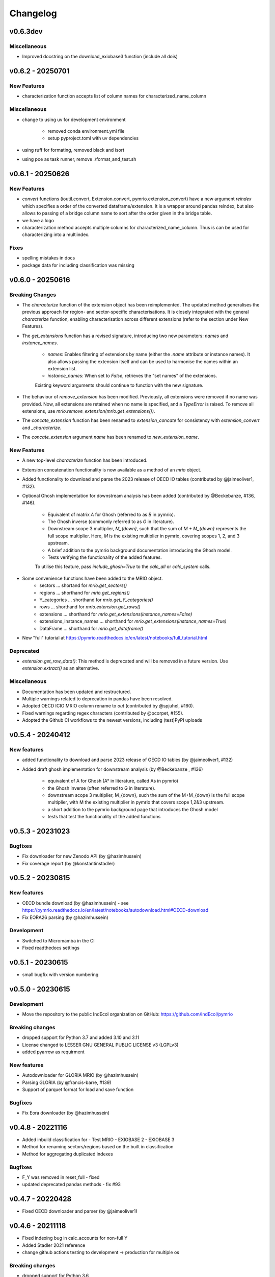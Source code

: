 #########
Changelog
#########

******************
v0.6.3dev
******************

Miscellaneous
=============

* Improved docstring on the download_exiobase3 function (include all dois)

******************
v0.6.2 - 20250701
******************

New Features
============

* characterization function accepts list of column names for characterized_name_column

Miscellaneous
=============

* change to using uv for development environment

    - removed conda environment.yml file
    - setup pyproject.toml with uv dependencies

* using ruff for formating, removed black and isort
* using poe as task runner, remove ./format_and_test.sh


******************
v0.6.1 - 20250626
******************

New Features
============

* `convert` functions (ioutil.convert, Extension.convert, pymrio.extension_convert) have a new argument
  `reindex` which specifies a order of the converted dataframe/extension. It is a wrapper around pandas reindex,
  but also allows to passing of a bridge column name to sort after the order given in the bridge table.
* we have a logo
* characterization method accepts multiple columns for characterized_name_column. Thus is can be used for characterizing into a multiindex.

Fixes
======

* spelling mistakes in docs
* package data for including classification was missing

******************
v0.6.0 - 20250616
******************


Breaking Changes
================

* The `characterize` function of the extension object has been reimplemented. 
  The updated method generalises the previous approach for region- and sector-specific characterisations. 
  It is closely integrated with the general `characterize` function, enabling characterisation across 
  different extensions (refer to the section under New Features).

* The `get_extensions` function has a revised signature, introducing two new parameters: `names` and `instance_names`.

    - `names`: Enables filtering of extensions by name (either the `.name` attribute or instance names). 
      It also allows passing the extension itself and can be used to harmonise the names within an extension list.
    - `instance_names`: When set to `False`, retrieves the "set names" of the extensions.

    Existing keyword arguments should continue to function with the new signature.

* The behaviour of `remove_extension` has been modified. Previously, all extensions were removed if no name was provided. 
  Now, all extensions are retained when no name is specified, and a `TypeError` is raised. 
  To remove all extensions, use `mrio.remove_extension(mrio.get_extensions())`.

* The `concate_extension` function has been renamed to `extension_concate` for consistency with `extension_convert` and `_characterize`.

* The `concate_extension` argument `name` has been renamed to `new_extension_name`.

New Features
============

* A new top-level `characterize` function has been introduced.

* Extension concatenation functionality is now available as a method of an `mrio` object.

* Added functionality to download and parse the 2023 release of OECD IO tables (contributed by @jaimeoliver1, #132).

* Optional Ghosh implementation for downstream analysis has been added (contributed by @Beckebanze, #136, #146).

    - Equivalent of matrix `A` for Ghosh (referred to as `B` in pymrio).
    - The Ghosh inverse (commonly referred to as `G` in literature).
    - Downstream scope 3 multiplier, `M_{down}`, such that the sum of `M + M_{down}` represents the full scope multiplier. 
      Here, `M` is the existing multiplier in pymrio, covering scopes 1, 2, and 3 upstream.
    - A brief addition to the pymrio background documentation introducing the Ghosh model.
    - Tests verifying the functionality of the added features.

    To utilise this feature, pass `include_ghosh=True` to the `calc_all` or `calc_system` calls.

* Some convenience functions have been added to the MRIO object.
    - sectors ... shortand for `mrio.get_sectors()`
    - regions ... shorthand for `mrio.get_regions()`
    - Y_categories ... shorthand for `mrio.get_Y_categories()`
    - rows ... shorthand for `mrio.extension.get_rows()`
    - extensions ... shorthand for `mrio.get_extensions(instance_names=False)`
    - extensions_instance_names ... shorthand for `mrio.get_extensions(instance_names=True)`
    - DataFrame ... shorthand for `mrio.get_dataframe()`

* New "full" tutorial at https://pymrio.readthedocs.io/en/latest/notebooks/full_tutorial.html

Deprecated
==========

* `extension.get_row_data()`: This method is deprecated and will be removed in a future version. Use `extension.extract()` as an alternative.

Miscellaneous
=============

* Documentation has been updated and restructured.

* Multiple warnings related to deprecation in pandas have been resolved.

* Adopted OECD ICIO MRIO column rename to `out` (contributed by @spjuhel, #160).

* Fixed warnings regarding regex characters (contributed by @pcorpet, #155).

* Adopted the Github CI workflows to the newest versions, including (test)PyPI uploads

***************************
v0.5.4 - 20240412
***************************

New features
============

* added functionality to download and parse 2023 release of OECD IO tables (by @jaimeoliver1, #132)

* Added draft ghosh implementation for downstream analysis (by @Beckebanze , #136)

    - equivalent of A for Ghosh (A* in literature, called As in pymrio)
    - the Ghosh inverse (often referred to G in literature). 
    - downstream scope 3 multiplier, M_{down}, such the sum of the M+M_{down} is the full scope multiplier, with M the existing multiplier in pymrio that covers scope 1,2&3 upstream.
    - a short addition to the pymrio background page that introduces the Ghosh model
    - tests that test the functionality of the added functions

***************************
v0.5.3 - 20231023
***************************

Bugfixes
========

* Fix downloader for new Zenodo API (by @hazimhussein)
* Fix coverage report (by @konstantinstadler)

***************************
v0.5.2 - 20230815
***************************

New features
============

* OECD bundle download (by @hazimhussein) - see https://pymrio.readthedocs.io/en/latest/notebooks/autodownload.html#OECD-download
* Fix EORA26 parsing (by @hazimhussein)

Development
===========

* Switched to Micromamba in the CI 
* Fixed readthedocs settings


***************************
v0.5.1 - 20230615
***************************

* small bugfix with version numbering

***************************
v0.5.0 - 20230615
***************************

Development
===========

* Move the repository to the public IndEcol organization on GitHub: https://github.com/IndEcol/pymrio

Breaking changes
================

* dropped support for Python 3.7 and added 3.10 and 3.11
* License changed to LESSER GNU GENERAL PUBLIC LICENSE v3 (LGPLv3)
* added pyarrow as requirment

New features
============

* Autodownloader for GLORIA MRIO (by @hazimhussein)
* Parsing GLORIA (by @francis-barre, #139)
* Support of parquet format for load and save function 


Bugfixes
============

* Fix Eora downloader (by @hazimhussein)

***************************
v0.4.8 - 20221116
***************************

* Added inbuild classification for 
  - Test MRIO
  - EXIOBASE 2 
  - EXIOBASE 3

* Method for renaming sectors/regions based on the built in classification
* Method for aggregating duplicated indexes

Bugfixes
========

* F_Y was removed in reset_full - fixed
* updated deprecated pandas methods - fix #93

***************************
v0.4.7 - 20220428
***************************

* Fixed OECD downloader and parser (by @jaimeoliver1)

***************************
v0.4.6 - 20211118
***************************

* Fixed indexing bug in calc_accounts for non-full Y 
* Added Stadler 2021 reference
* change github actions testing to development -> production for multiple os

Breaking changes
================

* dropped support for Python 3.6

***************************
v0.4.5 (March 03, 2021) 
***************************

Bugfixes
========

* Index sorting consistent for all characterized impacts 


***************************
v0.4.4 (February 26, 2021) 
***************************

Bugfixes
========

* Characterization for cases when some stressors are missing from the characterization matrix
* Spelling mistakes
* Fixed installation description in readme and documentation

***************************
v0.4.3 (February 24, 2021) 
***************************

New features
============

* Added automatic downloader for EXIOBASE 3 files
* Method for characterizing stressors (pymrio.Extension.characterize)

Bugfixes
========

* Fixed: xlrd and numpy requirments for later pandas versions

Development
===========

* Switched from travis to github actions for testing and converage reports

***************************
v0.4.2 (November 19, 2020)
***************************


Bugfixes
========

* Fixed: OECD parsing bug caused by pandas update
* Fixed: Missing inclusion of auxiliary data for exiobase 2
* Fixed: Making python version explicit and update package requirements
* Fixed: hard-coded OS specific path

Development
===========

* switched to black code style
* updated travis.yml for testing different python versions
* added github workflows for automated releases
* switched to git trunk based development


***************************
v0.4.1 (October 08, 2019)
***************************

Bugfixes
========

* Fixed: Parsing EXIOBASE 3 from zip on Windows system
* Fixed: Doc spelling

New features
============

* The tutorial notebooks of the documentation are now also used for integration 
  tests. See CONTIBUTING.rst for more infos.

***************************
v0.4.0 (August 12, 2019)
***************************

New features
============

* New parser and automatic downloader for the OECD-ICIO tables (2016 and 2018 
  release)
* Improved test coverage to over 90 %
* Equality comparison for MRIO System and Extension


Bugfixes
========

* Fixed some typos

Backward incompatible changes
==============================

* Minimum python version changed to 3.7
* The FY and SY matrixes has been renamed to F_Y and S_Y. Previously stored 
  data, however, can still be read (FY/SY files are automatically parsed as F_Y 
  and S_Y)

***************************
v0.3.8 (November 06, 2018)
***************************

Hotfix for two EXIOBASE 3 issues

* FY in the raw files is named F_hh. F_hh now get automatically renamed to FY.
* In the ixi tables of EXIOBASE 3 some tables had ISO3 country names. The parser now renames these names to the standard ISO2. 

*************************
v0.3.7 (October 10, 2018)
*************************

New features
============

* pymrio.parse_exiobase3, accepting the compressed archive files and extraced data (solves #26)
* pymrio.archive for archiving MRIO databases into zipfiles (solves #26)
* pymrio.load and pymrio.load_all can read data directly from a zipfile (solves #26)

Bugfixes
========

* Calculate FY and SY when final demand impacts are available (fixes issue #28) 
* Ensures that mrio.x is a pandas DataFrame (fixes issue #24)
* Some warning if a reset method would remove data beyond recovery by calc_all (see issue #23 discussion)

  
Removed functionality
=====================

* Removed the Eora26 autodownloader b/c worldmrio.com needs a registration now (short time fix for #34)
  
Misc
====

* pymrio now depends on python > 3.6
* Stressed the issue driven development in CONTRIBUTING.rst


***********************
v0.3.6 (March 12, 2018)
***********************

Function get_index now has a switch to return dict
for direct input into pandas groupby function.

Included function to set index across dataframes.

Docs includes examples how to use pymrio with pandas groupby.

Improved test coverage.


**********************
v0.3.5 (Jan 17, 2018)
**********************

Added xlrd to requirements

**********************
v0.3.4 (Jan 12, 2018)
**********************

API breaking changes  
=====================

- Footprints and territorial accounts were renamed to "consumption based accounts" and "production based accounts": D_fp was renamed to D_cba and D_terr to D_pba 

**********************
v0.3.3 (Jan 11, 2018)
**********************

Note: This includes all changes from 0.3 to 0.3.3

- downloaders for EORA26 and WIOD
- codebase fully pep8 compliant
- restructured and extended the documentation
  
- License changed to GNU GENERAL PUBLIC LICENSE v3
  
Dependencies
============

- pandas minimal version changed to 0.22
- Optional (for aggregation): country converter coco >= 0.6.3

API breaking changes  
=====================

- The format for saving MRIOs changed from csv + ini to csv + json. Use the method '_load_all_ini_based_io' to read a previously saved MRIO and than save it again to convert to the new save format.
- method set_sectors(), set_regions() and set_Y_categories() renamed to rename_sectors() etc.
- connected the aggregation function to the country_converter coco
- removed previously deprecated method 'per_source'. Use 'diag_stressor' instead.


**********************
v0.2.2 (May 27, 2016)
**********************

Dependencies
============

- pytest. For the unit tests.

Misc
====

- Fixed filename error for the test system.
- Various small bug fixes.
- Preliminary EXIOBASE 3 parser.
- Preliminary World Input-Output Database (WIOD) parser.

**********************
v0.2.1 (Nov 17, 2014)
**********************

Dependencies
============

- pandas version > 0.15. This required some change in the xls reading within
  the parser.
- pytest. For the unit tests.

Misc
====

- Unit testing for all mathematical functions and a first system wide check.
- Fixed some mistakes in the tutorials and readme

**********************
v0.2.0 (Sept 11, 2014)
**********************

API changes
===========

- IOSystem.reset() replaced by IOSystem.reset_all_to_flows()
- IOSystem.reset_to_flows() and IOSystem.reset_to_coefficients() added
- Version number attribute added
- Parser for EXIOBASE like extensions (pymrio.parse_exio_ext) added.
- plot_accounts now works also for for specific products (with parameter "sector")

Misc
====

- Several bugfixes
- Mainmodule split into several packages and submodules
- Added 3rd tutorial
- Added CHANGELOG

**********************
v0.1.0 (June 20, 2014)
**********************

Initial version
